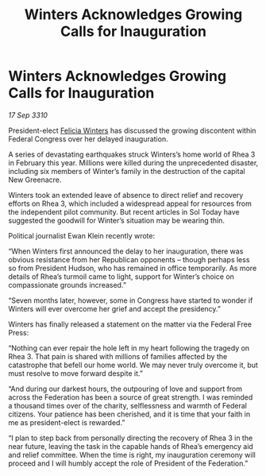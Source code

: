 :PROPERTIES:
:ID:       0b6a6ce7-d5ec-44f4-b211-ffca03477729
:END:
#+title: Winters Acknowledges Growing Calls for Inauguration
#+filetags: :Federation:galnet:
* Winters Acknowledges Growing Calls for Inauguration

/17 Sep 3310/

President-elect [[id:b9fe58a3-dfb7-480c-afd6-92c3be841be7][Felicia Winters]] has discussed the growing discontent within Federal Congress over her delayed inauguration. 

A series of devastating earthquakes struck Winters’s home world of Rhea 3 in February this year. Millions were killed during the unprecedented disaster, including six members of Winter’s family in the destruction of the capital New Greenacre. 

Winters took an extended leave of absence to direct relief and recovery efforts on Rhea 3, which included a widespread appeal for resources from the independent pilot community. But recent articles in Sol Today have suggested the goodwill for Winter’s situation may be wearing thin. 

Political journalist Ewan Klein recently wrote: 

“When Winters first announced the delay to her inauguration, there was obvious resistance from her Republican opponents – though perhaps less so from President Hudson, who has remained in office temporarily. As more details of Rhea’s turmoil came to light, support for Winter’s choice on compassionate grounds increased.” 

“Seven months later, however, some in Congress have started to wonder if Winters will ever overcome her grief and accept the presidency.” 

Winters has finally released a statement on the matter via the Federal Free Press: 

“Nothing can ever repair the hole left in my heart following the tragedy on Rhea 3. That pain is shared with millions of families affected by the catastrophe that befell our home world. We may never truly overcome it, but must resolve to move forward despite it.” 

“And during our darkest hours, the outpouring of love and support from across the Federation has been a source of great strength. I was reminded a thousand times over of the charity, selflessness and warmth of Federal citizens. Your patience has been cherished, and it is time that your faith in me as president-elect is rewarded.” 

“I plan to step back from personally directing the recovery of Rhea 3 in the near future, leaving the task in the capable hands of Rhea’s emergency aid and relief committee. When the time is right, my inauguration ceremony will proceed and I will humbly accept the role of President of the Federation.”
